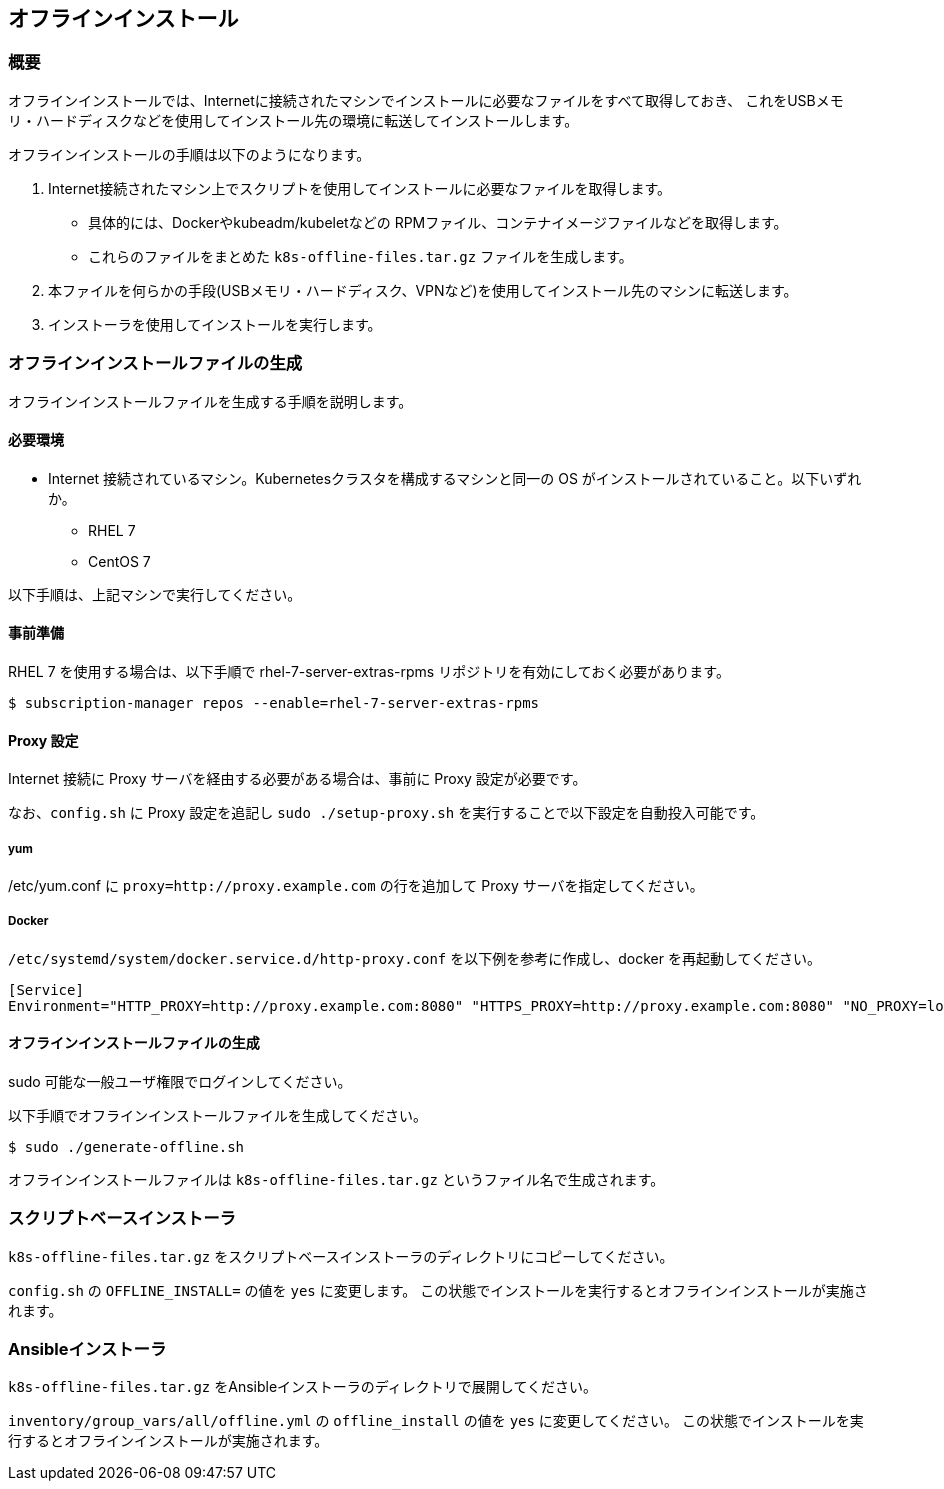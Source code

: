 == オフラインインストール

=== 概要

オフラインインストールでは、Internetに接続されたマシンでインストールに必要なファイルをすべて取得しておき、
これをUSBメモリ・ハードディスクなどを使用してインストール先の環境に転送してインストールします。

オフラインインストールの手順は以下のようになります。

1. Internet接続されたマシン上でスクリプトを使用してインストールに必要なファイルを取得します。
** 具体的には、Dockerやkubeadm/kubeletなどの RPMファイル、コンテナイメージファイルなどを取得します。
** これらのファイルをまとめた `k8s-offline-files.tar.gz` ファイルを生成します。
2. 本ファイルを何らかの手段(USBメモリ・ハードディスク、VPNなど)を使用してインストール先のマシンに転送します。
3. インストーラを使用してインストールを実行します。

=== オフラインインストールファイルの生成

オフラインインストールファイルを生成する手順を説明します。

==== 必要環境

* Internet 接続されているマシン。Kubernetesクラスタを構成するマシンと同一の OS がインストールされていること。以下いずれか。
** RHEL 7
** CentOS 7

以下手順は、上記マシンで実行してください。

==== 事前準備

RHEL 7 を使用する場合は、以下手順で rhel-7-server-extras-rpms リポジトリを有効にしておく必要があります。

    $ subscription-manager repos --enable=rhel-7-server-extras-rpms

==== Proxy 設定

Internet 接続に Proxy サーバを経由する必要がある場合は、事前に Proxy 設定が必要です。

なお、`config.sh` に Proxy 設定を追記し `sudo ./setup-proxy.sh` を実行することで以下設定を自動投入可能です。

===== yum

/etc/yum.conf に `proxy=http://proxy.example.com` の行を追加して Proxy サーバを指定してください。

===== Docker

`/etc/systemd/system/docker.service.d/http-proxy.conf` を以下例を参考に作成し、docker を再起動してください。

    [Service]
    Environment="HTTP_PROXY=http://proxy.example.com:8080" "HTTPS_PROXY=http://proxy.example.com:8080" "NO_PROXY=localhost,127.0.0.1,..."

==== オフラインインストールファイルの生成

sudo 可能な一般ユーザ権限でログインしてください。

以下手順でオフラインインストールファイルを生成してください。

    $ sudo ./generate-offline.sh

オフラインインストールファイルは `k8s-offline-files.tar.gz` というファイル名で生成されます。

=== スクリプトベースインストーラ

`k8s-offline-files.tar.gz` をスクリプトベースインストーラのディレクトリにコピーしてください。

`config.sh` の `OFFLINE_INSTALL=` の値を `yes` に変更します。
この状態でインストールを実行するとオフラインインストールが実施されます。

=== Ansibleインストーラ

`k8s-offline-files.tar.gz` をAnsibleインストーラのディレクトリで展開してください。

`inventory/group_vars/all/offline.yml` の `offline_install` の値を `yes` に変更してください。
この状態でインストールを実行するとオフラインインストールが実施されます。


